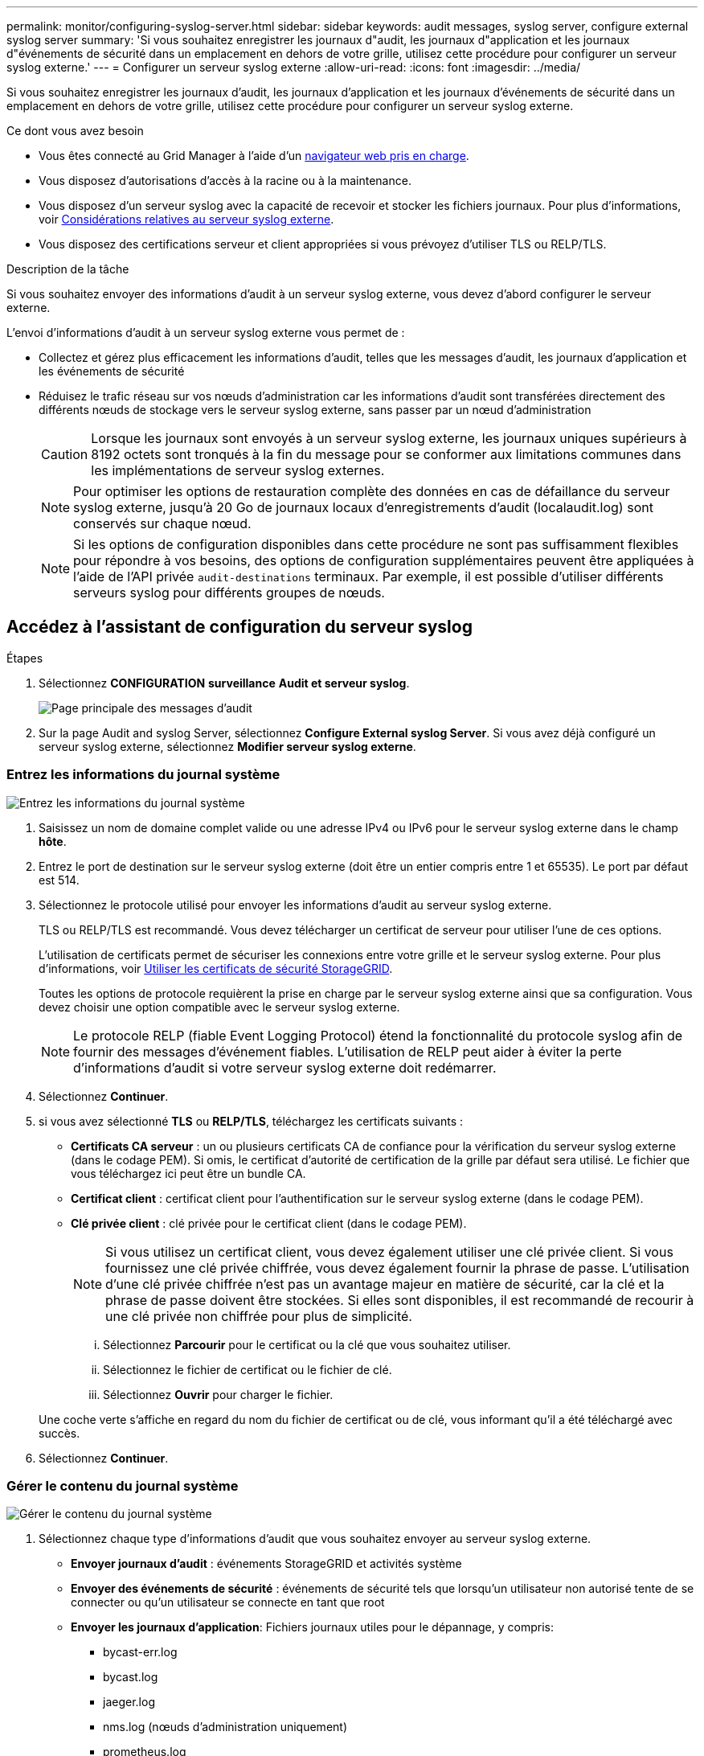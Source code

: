 ---
permalink: monitor/configuring-syslog-server.html 
sidebar: sidebar 
keywords: audit messages, syslog server, configure external syslog server 
summary: 'Si vous souhaitez enregistrer les journaux d"audit, les journaux d"application et les journaux d"événements de sécurité dans un emplacement en dehors de votre grille, utilisez cette procédure pour configurer un serveur syslog externe.' 
---
= Configurer un serveur syslog externe
:allow-uri-read: 
:icons: font
:imagesdir: ../media/


[role="lead"]
Si vous souhaitez enregistrer les journaux d'audit, les journaux d'application et les journaux d'événements de sécurité dans un emplacement en dehors de votre grille, utilisez cette procédure pour configurer un serveur syslog externe.

.Ce dont vous avez besoin
* Vous êtes connecté au Grid Manager à l'aide d'un xref:../admin/web-browser-requirements.adoc[navigateur web pris en charge].
* Vous disposez d'autorisations d'accès à la racine ou à la maintenance.
* Vous disposez d'un serveur syslog avec la capacité de recevoir et stocker les fichiers journaux. Pour plus d'informations, voir xref:../monitor/considerations-for-external-syslog-server.adoc[Considérations relatives au serveur syslog externe].
* Vous disposez des certifications serveur et client appropriées si vous prévoyez d'utiliser TLS ou RELP/TLS.


.Description de la tâche
Si vous souhaitez envoyer des informations d'audit à un serveur syslog externe, vous devez d'abord configurer le serveur externe.

L'envoi d'informations d'audit à un serveur syslog externe vous permet de :

* Collectez et gérez plus efficacement les informations d'audit, telles que les messages d'audit, les journaux d'application et les événements de sécurité
* Réduisez le trafic réseau sur vos nœuds d'administration car les informations d'audit sont transférées directement des différents nœuds de stockage vers le serveur syslog externe, sans passer par un nœud d'administration
+

CAUTION: Lorsque les journaux sont envoyés à un serveur syslog externe, les journaux uniques supérieurs à 8192 octets sont tronqués à la fin du message pour se conformer aux limitations communes dans les implémentations de serveur syslog externes.

+

NOTE: Pour optimiser les options de restauration complète des données en cas de défaillance du serveur syslog externe, jusqu'à 20 Go de journaux locaux d'enregistrements d'audit (localaudit.log) sont conservés sur chaque nœud.

+

NOTE: Si les options de configuration disponibles dans cette procédure ne sont pas suffisamment flexibles pour répondre à vos besoins, des options de configuration supplémentaires peuvent être appliquées à l'aide de l'API privée `audit-destinations` terminaux. Par exemple, il est possible d'utiliser différents serveurs syslog pour différents groupes de nœuds.





== Accédez à l'assistant de configuration du serveur syslog

.Étapes
. Sélectionnez *CONFIGURATION* *surveillance* *Audit et serveur syslog*.
+
image::../media/audit-messages-main-page.png[Page principale des messages d'audit]

. Sur la page Audit and syslog Server, sélectionnez *Configure External syslog Server*. Si vous avez déjà configuré un serveur syslog externe, sélectionnez *Modifier serveur syslog externe*.




=== Entrez les informations du journal système

image::../media/enter-syslog-info.png[Entrez les informations du journal système]

. Saisissez un nom de domaine complet valide ou une adresse IPv4 ou IPv6 pour le serveur syslog externe dans le champ *hôte*.
. Entrez le port de destination sur le serveur syslog externe (doit être un entier compris entre 1 et 65535). Le port par défaut est 514.
. Sélectionnez le protocole utilisé pour envoyer les informations d'audit au serveur syslog externe.
+
TLS ou RELP/TLS est recommandé. Vous devez télécharger un certificat de serveur pour utiliser l'une de ces options.

+
L'utilisation de certificats permet de sécuriser les connexions entre votre grille et le serveur syslog externe. Pour plus d'informations, voir xref:../admin/using-storagegrid-security-certificates.adoc[Utiliser les certificats de sécurité StorageGRID].

+
Toutes les options de protocole requièrent la prise en charge par le serveur syslog externe ainsi que sa configuration. Vous devez choisir une option compatible avec le serveur syslog externe.

+

NOTE: Le protocole RELP (fiable Event Logging Protocol) étend la fonctionnalité du protocole syslog afin de fournir des messages d'événement fiables. L'utilisation de RELP peut aider à éviter la perte d'informations d'audit si votre serveur syslog externe doit redémarrer.



. Sélectionnez *Continuer*.
. [[attach-certificate]]si vous avez sélectionné *TLS* ou *RELP/TLS*, téléchargez les certificats suivants :
+
** *Certificats CA serveur* : un ou plusieurs certificats CA de confiance pour la vérification du serveur syslog externe (dans le codage PEM). Si omis, le certificat d'autorité de certification de la grille par défaut sera utilisé. Le fichier que vous téléchargez ici peut être un bundle CA.
** *Certificat client* : certificat client pour l'authentification sur le serveur syslog externe (dans le codage PEM).
** *Clé privée client* : clé privée pour le certificat client (dans le codage PEM).
+

NOTE: Si vous utilisez un certificat client, vous devez également utiliser une clé privée client. Si vous fournissez une clé privée chiffrée, vous devez également fournir la phrase de passe. L'utilisation d'une clé privée chiffrée n'est pas un avantage majeur en matière de sécurité, car la clé et la phrase de passe doivent être stockées. Si elles sont disponibles, il est recommandé de recourir à une clé privée non chiffrée pour plus de simplicité.

+
... Sélectionnez *Parcourir* pour le certificat ou la clé que vous souhaitez utiliser.
... Sélectionnez le fichier de certificat ou le fichier de clé.
... Sélectionnez *Ouvrir* pour charger le fichier.




+
Une coche verte s'affiche en regard du nom du fichier de certificat ou de clé, vous informant qu'il a été téléchargé avec succès.



. Sélectionnez *Continuer*.




=== Gérer le contenu du journal système

image::../media/manage-syslog-content.png[Gérer le contenu du journal système]

. Sélectionnez chaque type d'informations d'audit que vous souhaitez envoyer au serveur syslog externe.
+
** *Envoyer journaux d'audit* : événements StorageGRID et activités système
** *Envoyer des événements de sécurité* : événements de sécurité tels que lorsqu'un utilisateur non autorisé tente de se connecter ou qu'un utilisateur se connecte en tant que root
** *Envoyer les journaux d'application*: Fichiers journaux utiles pour le dépannage, y compris:
+
*** bycast-err.log
*** bycast.log
*** jaeger.log
*** nms.log (nœuds d'administration uniquement)
*** prometheus.log
*** raft.log
*** hagroups.log




. Utilisez les menus déroulants pour sélectionner la gravité et l'installation (type de message) de la catégorie d'informations d'audit que vous souhaitez envoyer.
+
Si vous sélectionnez *Passthrough* pour la gravité et l'installation, les informations envoyées au serveur syslog distant recevront la même gravité et les mêmes fonctions qu'lorsqu'il est connecté localement au nœud. La définition de l'installation et de la gravité peut vous aider à agréger les journaux de manière personnalisable pour faciliter l'analyse.

+

NOTE: Pour plus d'informations sur les journaux du logiciel StorageGRID, consultez xref:../monitor/storagegrid-software-logs.adoc#[Journaux du logiciel StorageGRID].

+
.. Pour *gravité*, sélectionnez *passe-système* si vous souhaitez que chaque message envoyé au syslog externe ait la même valeur de gravité que dans le syslog local.
+
Pour les journaux d'audit, si vous sélectionnez *Passthrough*, la gravité est « INFO ».

+
Pour les événements de sécurité, si vous sélectionnez *Passthrough*, les valeurs de gravité sont générées par la distribution linux sur les nœuds.

+
Pour les journaux d'application, si vous sélectionnez *Passthrough*, les niveaux de gravité varient entre 'info' et 'avis', selon le problème. Par exemple, l'ajout d'un serveur NTP et la configuration d'un groupe HA donnent la valeur « info », tandis que l'arrêt du service ssm ou rsm donne la valeur « notice ».

.. Si vous ne souhaitez pas utiliser la valeur de passage, sélectionnez une valeur de gravité comprise entre 0 et 7.
+
La valeur sélectionnée sera appliquée à tous les messages de ce type. Les informations sur les différents niveaux de gravité seront perdues lorsque vous choisissez de remplacer la gravité par une valeur fixe.

+
[cols="1a,3a"]
|===
| Gravité | Description 


 a| 
0
 a| 
Urgence : le système est inutilisable



 a| 
1
 a| 
Alerte : une action doit être effectuée immédiatement



 a| 
2
 a| 
Critique : conditions critiques



 a| 
3
 a| 
Erreur : conditions d'erreur



 a| 
4
 a| 
Avertissement : conditions d'avertissement



 a| 
5
 a| 
Remarque : condition normale mais significative



 a| 
6
 a| 
Information : messages d'information



 a| 
7
 a| 
Débogage : messages de niveau débogage

|===
.. Pour *Facility*, sélectionnez *Passthrough* si vous souhaitez que chaque message envoyé au syslog externe ait la même valeur que dans le syslog local.
+
Pour les journaux d'audit, si vous sélectionnez *Passthrough*, la fonction envoyée au serveur syslog externe est « local7 ».

+
Pour les événements de sécurité, si vous sélectionnez *passe-système*, les valeurs de l'établissement sont générées par la distribution linux sur les nœuds.

+
Pour les journaux d'application, si vous sélectionnez *passe-système*, les journaux d'application envoyés au serveur syslog externe ont les valeurs d'installation suivantes :

+
[cols="1a,2a"]
|===
| Journal de l'application | Valeur passe-système 


 a| 
bycast.log
 a| 
utilisateur ou démon



 a| 
bycast-err.log
 a| 
utilisateur, démon, local3 ou local4



 a| 
jaeger.log
 a| 
localis2



 a| 
nms.log
 a| 
local3



 a| 
prometheus.log
 a| 
local4



 a| 
raft.log
 a| 
local5



 a| 
hagroups.log
 a| 
local6

|===
.. Si vous ne souhaitez pas utiliser la valeur de passage, sélectionnez la valeur de l'établissement entre 0 et 23.
+
La valeur sélectionnée sera appliquée à tous les messages de ce type. Les informations sur les différentes installations seront perdues lorsque vous choisissez de remplacer l'établissement par une valeur fixe.



+
[cols="1a,3a"]
|===
| Installation | Description 


 a| 
0
 a| 
kern (messages du noyau)



 a| 
1
 a| 
utilisateur (messages de niveau utilisateur)



 a| 
2
 a| 
e-mail



 a| 
3
 a| 
démon (démons système)



 a| 
4
 a| 
auth (messages de sécurité/d'autorisation)



 a| 
5
 a| 
syslog (messages générés en interne par syslogd)



 a| 
6
 a| 
lpr (sous-système d'imprimante ligne)



 a| 
7
 a| 
news (sous-système d'informations réseau)



 a| 
8
 a| 
UCP



 a| 
9
 a| 
cron (démon d'horloge)



 a| 
10
 a| 
sécurité (messages de sécurité/d'autorisation)



 a| 
11
 a| 
FTP



 a| 
12
 a| 
NTP



 a| 
13
 a| 
audit journal (audit du journal)



 a| 
14
 a| 
alerte journal (alerte de journal)



 a| 
15
 a| 
horloge (démon d'horloge)



 a| 
16
 a| 
localis0



 a| 
17
 a| 
local1



 a| 
18
 a| 
localis2



 a| 
19
 a| 
local3



 a| 
20
 a| 
local4



 a| 
21
 a| 
local5



 a| 
22
 a| 
local6



 a| 
23
 a| 
localis7

|===


. Sélectionnez *Continuer*.




=== Envoyer des messages de test

image::../media/send-test-messages.png[Envoyer des messages de test]

Avant de commencer à utiliser un serveur syslog externe, vous devez demander à tous les nœuds de votre grille d'envoyer des messages de test au serveur syslog externe. Ces messages de test vous aideront à valider l'intégralité de votre infrastructure de collecte de journaux avant de vous engager à envoyer des données au serveur syslog externe.


CAUTION: N'utilisez pas la configuration du serveur syslog externe avant de confirmer que le serveur syslog externe a reçu un message de test de chaque nœud de votre grille et que le message a été traité comme prévu.

. Si vous ne souhaitez pas envoyer de messages de test et que vous êtes certain que votre serveur syslog externe est correctement configuré et peut recevoir des informations d'audit de tous les nœuds de votre grille, sélectionnez *Ignorer et terminer*.
+
Une bannière verte s'affiche, indiquant que votre configuration a été correctement enregistrée.



. Sinon, sélectionnez *Envoyer les messages de test*.
+
Les résultats de test apparaissent en permanence sur la page jusqu'à ce que vous arrêiez le test. Pendant que le test est en cours, vos messages d'audit continuent d'être envoyés à vos destinations précédemment configurées.

. Si vous recevez des erreurs, corrigez-les et sélectionnez à nouveau *Envoyer des messages de test*. Voir xref:../monitor/troubleshooting-syslog-server.adoc[Dépannage du serveur syslog externe] pour vous aider à résoudre toutes les erreurs.


. Attendez qu'une bannière verte indique que tous les nœuds ont réussi le test.
. Vérifiez votre serveur syslog pour déterminer si les messages de test sont reçus et traités comme prévu.
+

IMPORTANT: Si vous utilisez UDP, vérifiez l'ensemble de votre infrastructure de collecte de journaux. Le protocole UDP ne permet pas une détection d'erreur aussi rigoureuse que les autres protocoles.

. Sélectionnez *Arrêter et Terminer*.
+
Vous revenez à la page *Audit and syslog Server*. Une bannière verte s'affiche pour vous informer que la configuration de votre serveur syslog a bien été enregistrée.

+

NOTE: Vos informations d'audit StorageGRID ne sont pas envoyées au serveur syslog externe tant que vous n'avez pas sélectionné une destination qui inclut le serveur syslog externe.





== Sélectionnez les destinations des informations d'audit

Vous pouvez spécifier l'emplacement d'envoi des journaux d'événements de sécurité, des journaux d'application et des journaux de messages d'audit.


NOTE: Pour plus d'informations sur les journaux du logiciel StorageGRID, consultez xref:../monitor/storagegrid-software-logs.adoc#[Journaux du logiciel StorageGRID].

. Sur la page Audit and syslog Server, sélectionnez la destination des informations d'audit dans les options répertoriées :
+
[cols="1a,2a"]
|===
| Option | Description 


 a| 
Par défaut (nœuds d'administration/nœuds locaux)
 a| 
Les messages d'audit sont envoyés au journal d'audit (`audit.log`) Sur le nœud d'administration, les journaux d'événements de sécurité et les journaux d'applications sont stockés sur les nœuds où ils ont été générés (également appelés « nœud local »).



 a| 
Serveur syslog externe
 a| 
Les informations d'audit sont envoyées à un serveur syslog externe et enregistrées sur le nœud local. Le type d'information envoyée dépend de la façon dont vous avez configuré le serveur syslog externe. Cette option n'est activée qu'après avoir configuré un serveur syslog externe.



 a| 
Nœud d'administration et serveur syslog externe
 a| 
Les messages d'audit sont envoyés au journal d'audit (`audit.log`) Sur le nœud d'administration, les informations d'audit sont envoyées au serveur syslog externe et enregistrées sur le nœud local. Le type d'information envoyée dépend de la façon dont vous avez configuré le serveur syslog externe. Cette option n'est activée qu'après avoir configuré un serveur syslog externe.



 a| 
Nœuds locaux uniquement
 a| 
Aucune information d'audit n'est envoyée à un nœud d'administration ou à un serveur syslog distant. Les informations d'audit sont enregistrées uniquement sur les nœuds qui les ont générées.

*Remarque*: StorageGRID supprime périodiquement ces journaux locaux dans une rotation pour libérer de l'espace. Lorsque le fichier journal d'un nœud atteint 1 Go, le fichier existant est enregistré et un nouveau fichier journal est démarré. La limite de rotation du journal est de 21 fichiers. Lorsque la 22e version du fichier journal est créée, le fichier journal le plus ancien est supprimé. En moyenne, environ 20 Go de données de journalisation sont stockés sur chaque nœud.

|===



NOTE: Les informations d'audit générées sur chaque nœud local sont stockées dans `/var/local/log/localaudit.log`

. Sélectionnez *Enregistrer*. Sélectionnez ensuite OK pour accepter la modification de la destination du journal.
. Si vous avez sélectionné *serveur syslog externe* ou *nœuds Admin et serveur syslog externe* comme destination pour les informations d'audit, un avertissement supplémentaire s'affiche. Passez en revue le texte d'avertissement.



IMPORTANT: Vous devez confirmer que le serveur syslog externe peut recevoir des messages StorageGRID de test.

. Confirmez que vous souhaitez modifier la destination des informations d'audit en sélectionnant *OK*.
+
Une bannière verte s'affiche pour vous informer que la configuration de votre audit a bien été enregistrée.

+
Les nouveaux journaux sont envoyés aux destinations que vous avez sélectionnées. Les journaux existants restent à leur emplacement actuel.



.Informations associées
xref:../audit/index.adoc[Présentation du message d'audit]

xref:../monitor/configure-audit-messages.adoc[Configurez les messages d'audit et les destinations des journaux]

xref:../audit/system-audit-messages.adoc[Messages d'audit système]

xref:../audit/object-storage-audit-messages.adoc[Messages d'audit du stockage objet]

xref:../audit/management-audit-message.adoc[Message d'audit de gestion]

xref:../audit/client-read-audit-messages.adoc[Messages d'audit de lecture du client]

xref:../admin/index.adoc[Administrer StorageGRID]
